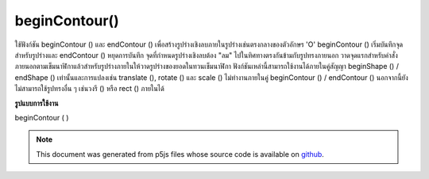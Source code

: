 .. raw:: html

	<script src="https://sketch.netpie.io/widget/p5-widget.js"></script>

beginContour()
==============

ใช้ฟังก์ชัน beginContour () และ endContour () เพื่อสร้างรูปร่างเชิงลบภายในรูปร่างเช่นตรงกลางของตัวอักษร 'O' beginContour () เริ่มบันทึกจุดสำหรับรูปร่างและ endContour () หยุดการบันทึก จุดที่กำหนดรูปร่างเชิงลบต้อง "ลม" ไปในทิศทางตรงกันข้ามกับรูปทรงภายนอก วาดจุดแรกสำหรับคำสั่งภายนอกตามเข็มนาฬิกาแล้วสำหรับรูปร่างภายในให้วาดรูปร่างของยอดในทวนเข็มนาฬิกา 
ฟังก์ชันเหล่านี้สามารถใช้งานได้ภายในคู่สัญญา beginShape () / endShape () เท่านั้นและการแปลงเช่น translate (), rotate () และ scale () ไม่ทำงานภายในคู่ beginContour () / endContour () นอกจากนี้ยังไม่สามารถใช้รูปทรงอื่น ๆ เช่นวงรี () หรือ rect () ภายในได้

.. Use the beginContour() and endContour() functions to create negative
.. shapes within shapes such as the center of the letter 'O'. beginContour()
.. begins recording vertices for the shape and endContour() stops recording.
.. The vertices that define a negative shape must "wind" in the opposite
.. direction from the exterior shape. First draw vertices for the exterior
.. clockwise order, then for internal shapes, draw vertices
.. shape in counter-clockwise.
.. 
.. These functions can only be used within a beginShape()/endShape() pair and
.. transformations such as translate(), rotate(), and scale() do not work
.. within a beginContour()/endContour() pair. It is also not possible to use
.. other shapes, such as ellipse() or rect() within.

**รูปแบบการใช้งาน**

beginContour ( )

.. raw:: html

	<script type="text/p5" data-autoplay data-hide-sourcecode>
	translate(50, 50);
	stroke(255, 0, 0);
	beginShape();
	// Exterior part of shape, clockwise winding
	vertex(-40, -40);
	vertex(40, -40);
	vertex(40, 40);
	vertex(-40, 40);
	// Interior part of shape, counter-clockwise winding
	beginContour();
	vertex(-20, -20);
	vertex(-20, 20);
	vertex(20, 20);
	vertex(20, -20);
	endContour();
	endShape(CLOSE);

	</script>

	<br><br>

.. note:: This document was generated from p5js files whose source code is available on `github <https://github.com/processing/p5.js>`_.
